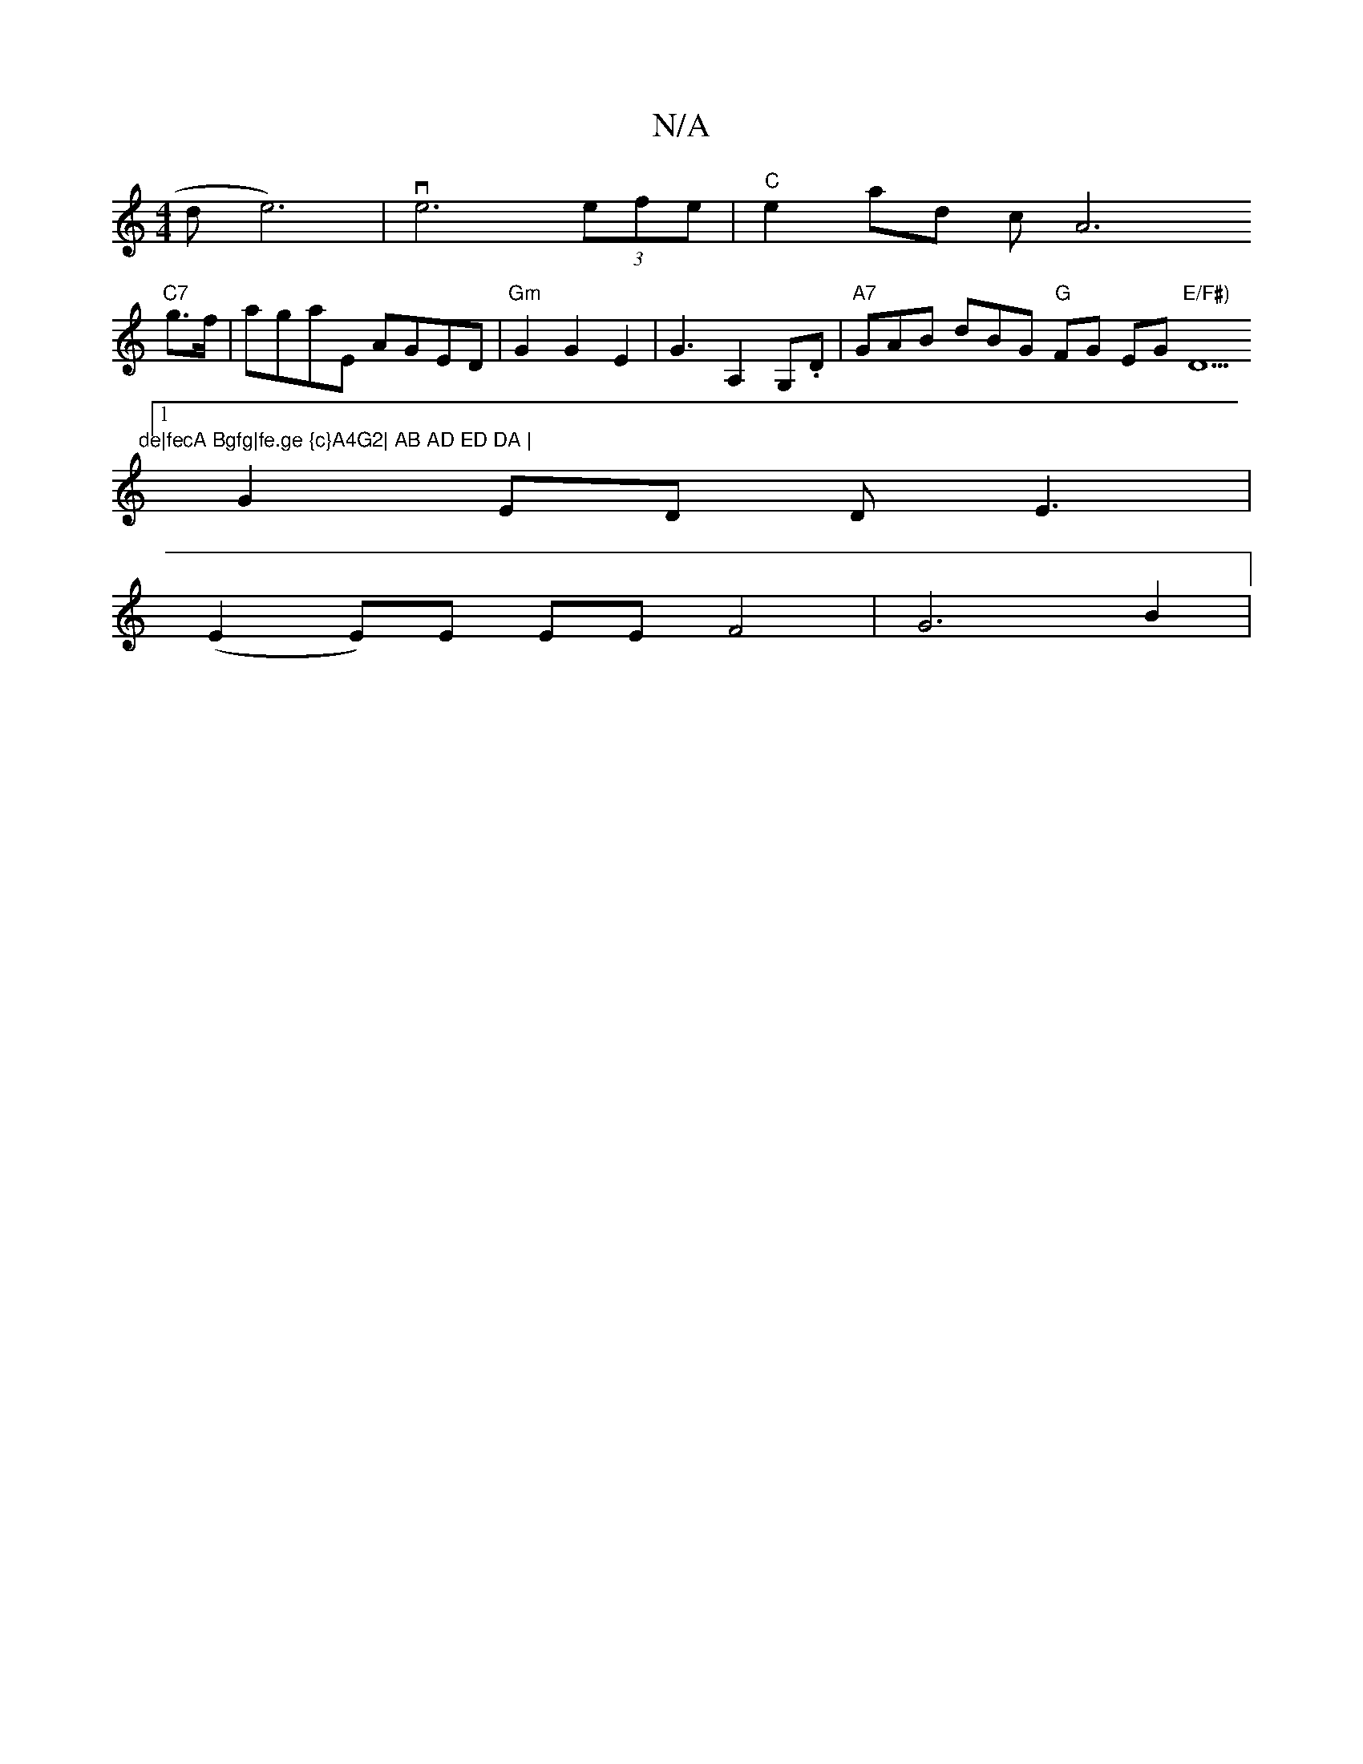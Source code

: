 X:1
T:N/A
M:4/4
R:N/A
K:Cmajor
d}e6)|ve6 (3efe |"C"e2 ad c[A6|
"C7"g>f|agaE AGED | "Gm" G2 G2 E2 | G3 A,2 G,.D | "A7" GAB dBG "G"FG EG"E/F#)"D5"de|fecA Bgfg|fe.ge {c}A4G2| AB AD ED DA |
[1 G2 ED DE3|
V:1
(E2E)E EE F4 | G6 B2 | "Em"